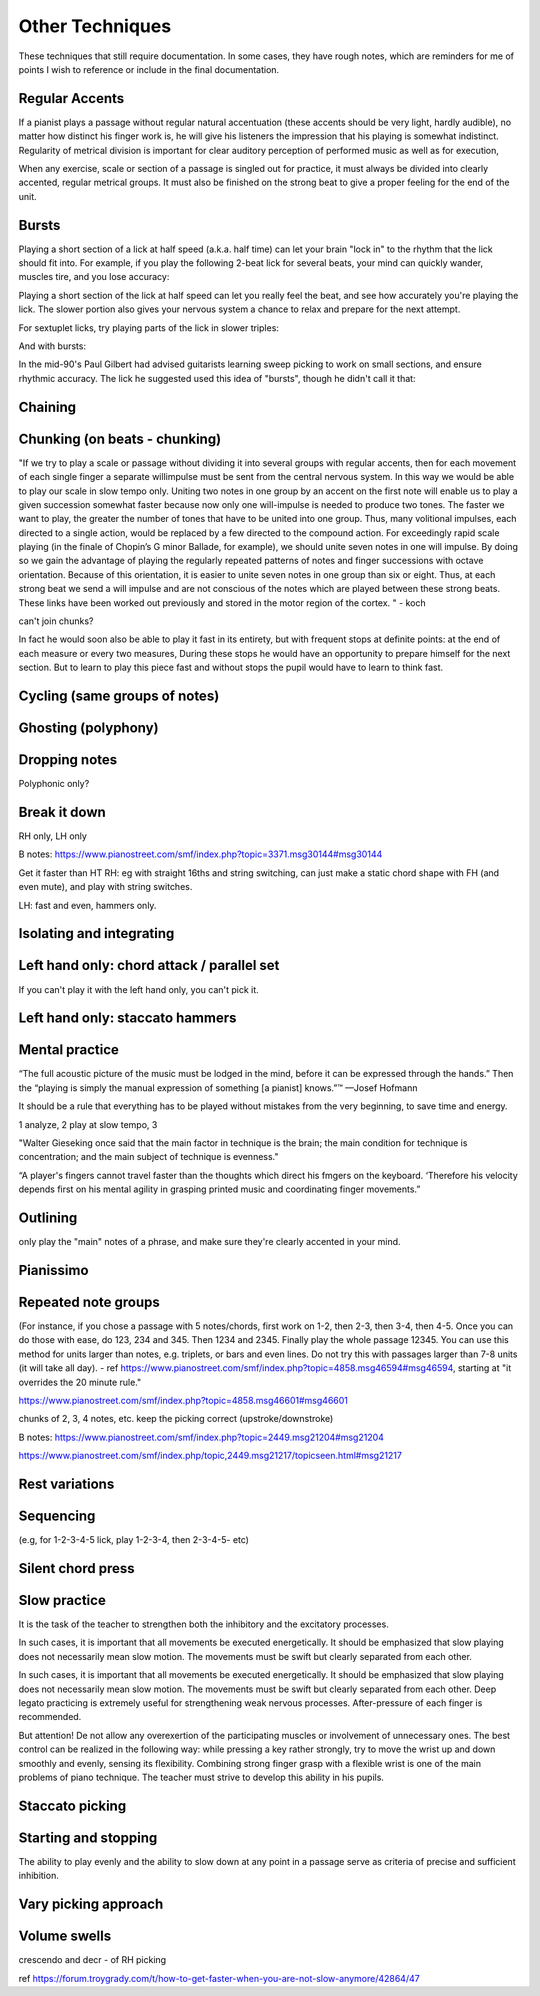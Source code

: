 Other Techniques
================

These techniques that still require documentation.  In some cases, they have rough notes, which are reminders for me of points I wish to reference or include in the final documentation.

.. todo::

   Document techniques listed here

.. Use the ./template.txt for each technique below to fill it in.


Regular Accents
---------------

.. tech:technique:: regularaccents
   :displayname: Regular accents
   :status: todo

   Accent all notes at the start of every beat.  This adds structure for your mind and for listeners.

If a pianist plays a passage without regular natural accentuation (these accents should be very light, hardly
audible), no matter how distinct his finger work is, he
will give his listeners the impression that his playing is
somewhat indistinct. Regularity of metrical division is
important for clear auditory perception of performed music as well as for execution,

When any exercise, scale or section of a passage is singled out for
practice, it must always be divided into clearly accented,
regular metrical groups. It must also be finished on the
strong beat to give a proper feeling for the end of the unit.


Bursts
------

.. tech:technique:: bursts
   :displayname: Speed Bursts
   :status: todo

   Loop over a section, playing first at half speed, then full speed.

Playing a short section of a lick at half speed (a.k.a. half time) can let your brain "lock in" to the rhythm that the lick should fit into.  For example, if you play the following 2-beat lick for several beats, your mind can quickly wander, muscles tire, and you lose accuracy:

.. vextab::

   tabstave notation=true
   notes =|: :16 6-8-6-5/2 6-8-6-5/2 =:|

Playing a short section of the lick at half speed can let you really feel the beat, and see how accurately you're playing the lick.  The slower portion also gives your nervous system a chance to relax and prepare for the next attempt.

.. vextab::

   tabstave notation=true
   notes =|: :q 6-8-6-5/2 | :16 6-8-6-5/2 6-8-6-5/2 :h 6/2 =:|

For sextuplet licks, try playing parts of the lick in slower triples:

.. vextab::

   tabstave notation=true time=12/8
   notes :16 =|: 8-5-7-8-7-5/1 8-5-7-8-7-5/1 =:|

And with bursts:

.. vextab::

   tabstave notation=true time=12/8
   notes =|: :8 8-5-7-8-7-5/1 :16 8-5-7-8-7-5/1 8-5-7-8-7-5/1 =:|

In the mid-90's Paul Gilbert had advised guitarists learning sweep picking to work on small sections, and ensure rhythmic accuracy.  The lick he suggested used this idea of "bursts", though he didn't call it that:

.. vextab::

   tabstave notation=true
   notes =|: :8 8d/1 5u/1 6u/2 5u/3 8d/1 5u/1 6u/2 5u/3 |
   notes :16 8d/1 5u/1 6u/2 5u/3 8d/1 5u/1 6u/2 5u/3 8d/1 5u/1 6u/2 5u/3 8d/1 5u/1 6u/2 5u/3 =:|


Chaining
--------



Chunking (on beats - chunking)
------------------------------

"If we try to play a scale or passage without dividing
it into several groups with regular accents, then for each
movement of each single finger a separate willimpulse
must be sent from the central nervous system. In this
way we would be able to play our scale in slow tempo
only. Uniting two notes in one group by an accent on
the first note will enable us to play a given succession
somewhat faster because now only one will-impulse is
needed to produce two tones. The faster we want to play,
the greater the number of tones that have to be united
into one group. Thus, many volitional impulses, each
directed to a single action, would be replaced by a few
directed to the compound action. For exceedingly rapid
scale playing (in the finale of Chopin’s G minor Ballade,
for example), we should unite seven notes in one will
impulse. By doing so we gain the advantage of playing
the regularly repeated patterns of notes and finger successions with octave orientation. Because of this orientation, it is easier to unite seven notes in one group than
six or eight. Thus, at each strong beat we send a will
impulse and are not conscious of the notes which are
played between these strong beats. These links have been
worked out previously and stored in the motor region of
the cortex.
"  - koch

can't join chunks?

In fact he would
soon also be able to play it fast in its entirety, but with
frequent stops at definite points: at the end of each
measure or every two measures, During these stops he
would have an opportunity to prepare himself for the
next section. But to learn to play this piece fast and without stops the pupil would have to learn to think fast.

Cycling (same groups of notes)
------------------------------

Ghosting (polyphony)
------------------------------

Dropping notes
----------------

Polyphonic only?

Break it down
------------------------------

RH only, LH only

B notes: https://www.pianostreet.com/smf/index.php?topic=3371.msg30144#msg30144

Get it faster than HT
RH: eg with straight 16ths and string switching, can just make a static chord shape with FH (and even mute), and play with string switches.

LH: fast and even, hammers only.


Isolating and integrating
------------------------------

Left hand only: chord attack / parallel set
-------------------------------------------

If you can't play it with the left hand only, you can't pick it.

Left hand only: staccato hammers
---------------------------------

Mental practice
------------------------------

“The full acoustic picture of the music must be lodged in the mind, before it can be expressed through the hands.” Then the “playing is simply the manual expression of something [a pianist] knows.”™
—Josef Hofmann

It should be a rule that everything has to be played
without mistakes from the very beginning, to save time
and energy.

1 analyze, 2 play at slow tempo, 3 

"Walter Gieseking once said that the main factor in technique is the brain; the main condition for technique is
concentration; and the main subject of technique is evenness."

“A player's fingers cannot travel faster than the
thoughts which direct his fmgers on the keyboard. ‘Therefore his velocity depends first on his mental agility in
grasping printed music and coordinating finger movements.”


Outlining
-------------------

only play the "main" notes of a phrase, and make sure they're clearly accented in your mind.

Pianissimo
------------------------------

Repeated note groups
------------------------------

(For instance, if you chose a passage with 5 notes/chords, first work on 1-2, then 2-3, then 3-4, then 4-5. Once you can do those with ease, do 123, 234 and 345. Then 1234 and 2345. Finally play the whole passage 12345. You can use this method for units larger than notes, e.g. triplets, or bars and even lines. Do not try this with passages larger than 7-8 units (it will take all day).  - ref https://www.pianostreet.com/smf/index.php?topic=4858.msg46594#msg46594, starting at "it overrides the 20 minute rule."

https://www.pianostreet.com/smf/index.php?topic=4858.msg46601#msg46601

chunks of 2, 3, 4 notes, etc.
keep the picking correct (upstroke/downstroke)

B notes: https://www.pianostreet.com/smf/index.php?topic=2449.msg21204#msg21204

https://www.pianostreet.com/smf/index.php/topic,2449.msg21217/topicseen.html#msg21217


Rest variations
------------------------------

Sequencing
------------------------------

(e.g, for 1-2-3-4-5 lick, play 1-2-3-4, then 2-3-4-5- etc)

Silent chord press
------------------------------

Slow practice
--------------

It is
the task of the teacher to strengthen both the inhibitory
and the excitatory processes.

In such cases, it is important that all movements be
executed energetically. It should be emphasized that slow
playing does not necessarily mean slow motion. The
movements must be swift but clearly separated from each
other.

In such cases, it is important that all movements be
executed energetically. It should be emphasized that slow
playing does not necessarily mean slow motion. The
movements must be swift but clearly separated from each
other. Deep legato practicing is extremely useful for
strengthening weak nervous processes. After-pressure of
each finger is recommended.

But attention! De not allow any overexertion of the
participating muscles or involvement of unnecessary ones.
The best control can be realized in the following way:
while pressing a key rather strongly, try to move the wrist
up and down smoothly and evenly, sensing its flexibility.
Combining strong finger grasp with a flexible wrist is one
of the main problems of piano technique. The teacher
must strive to develop this ability in his pupils.

Staccato picking
------------------------------

Starting and stopping
------------------------------

The ability to play evenly and the ability to
slow down at any point in a passage serve as criteria of
precise and sufficient inhibition.


Vary picking approach
------------------------------

Volume swells
------------------------------

crescendo and decr - of RH picking

ref https://forum.troygrady.com/t/how-to-get-faster-when-you-are-not-slow-anymore/42864/47
